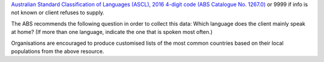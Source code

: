 `Australian Standard Classification of Languages (ASCL), 2016 4-digit code (ABS
Catalogue No. 1267.0) <http://www.abs.gov.au/ausstats/abs@.nsf/mf/1267.0>`_
or 9999 if info is not known or client refuses to supply.

The ABS recommends the following question in order to collect this data:
Which language does the client mainly speak at home? (If more than one
language, indicate the one that is spoken most often.)

Organisations are encouraged to produce customised lists of the most common
countries based on their local populations from the above resource.
